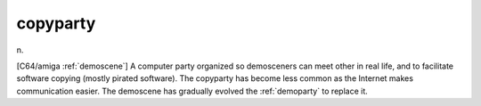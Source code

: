 .. _copyparty:

============================================================
copyparty
============================================================

n\.

[C64/amiga :ref:`demoscene`\] A computer party organized so demosceners can meet other in real life, and to facilitate software copying (mostly pirated software).
The copyparty has become less common as the Internet makes communication easier.
The demoscene has gradually evolved the :ref:`demoparty` to replace it.

